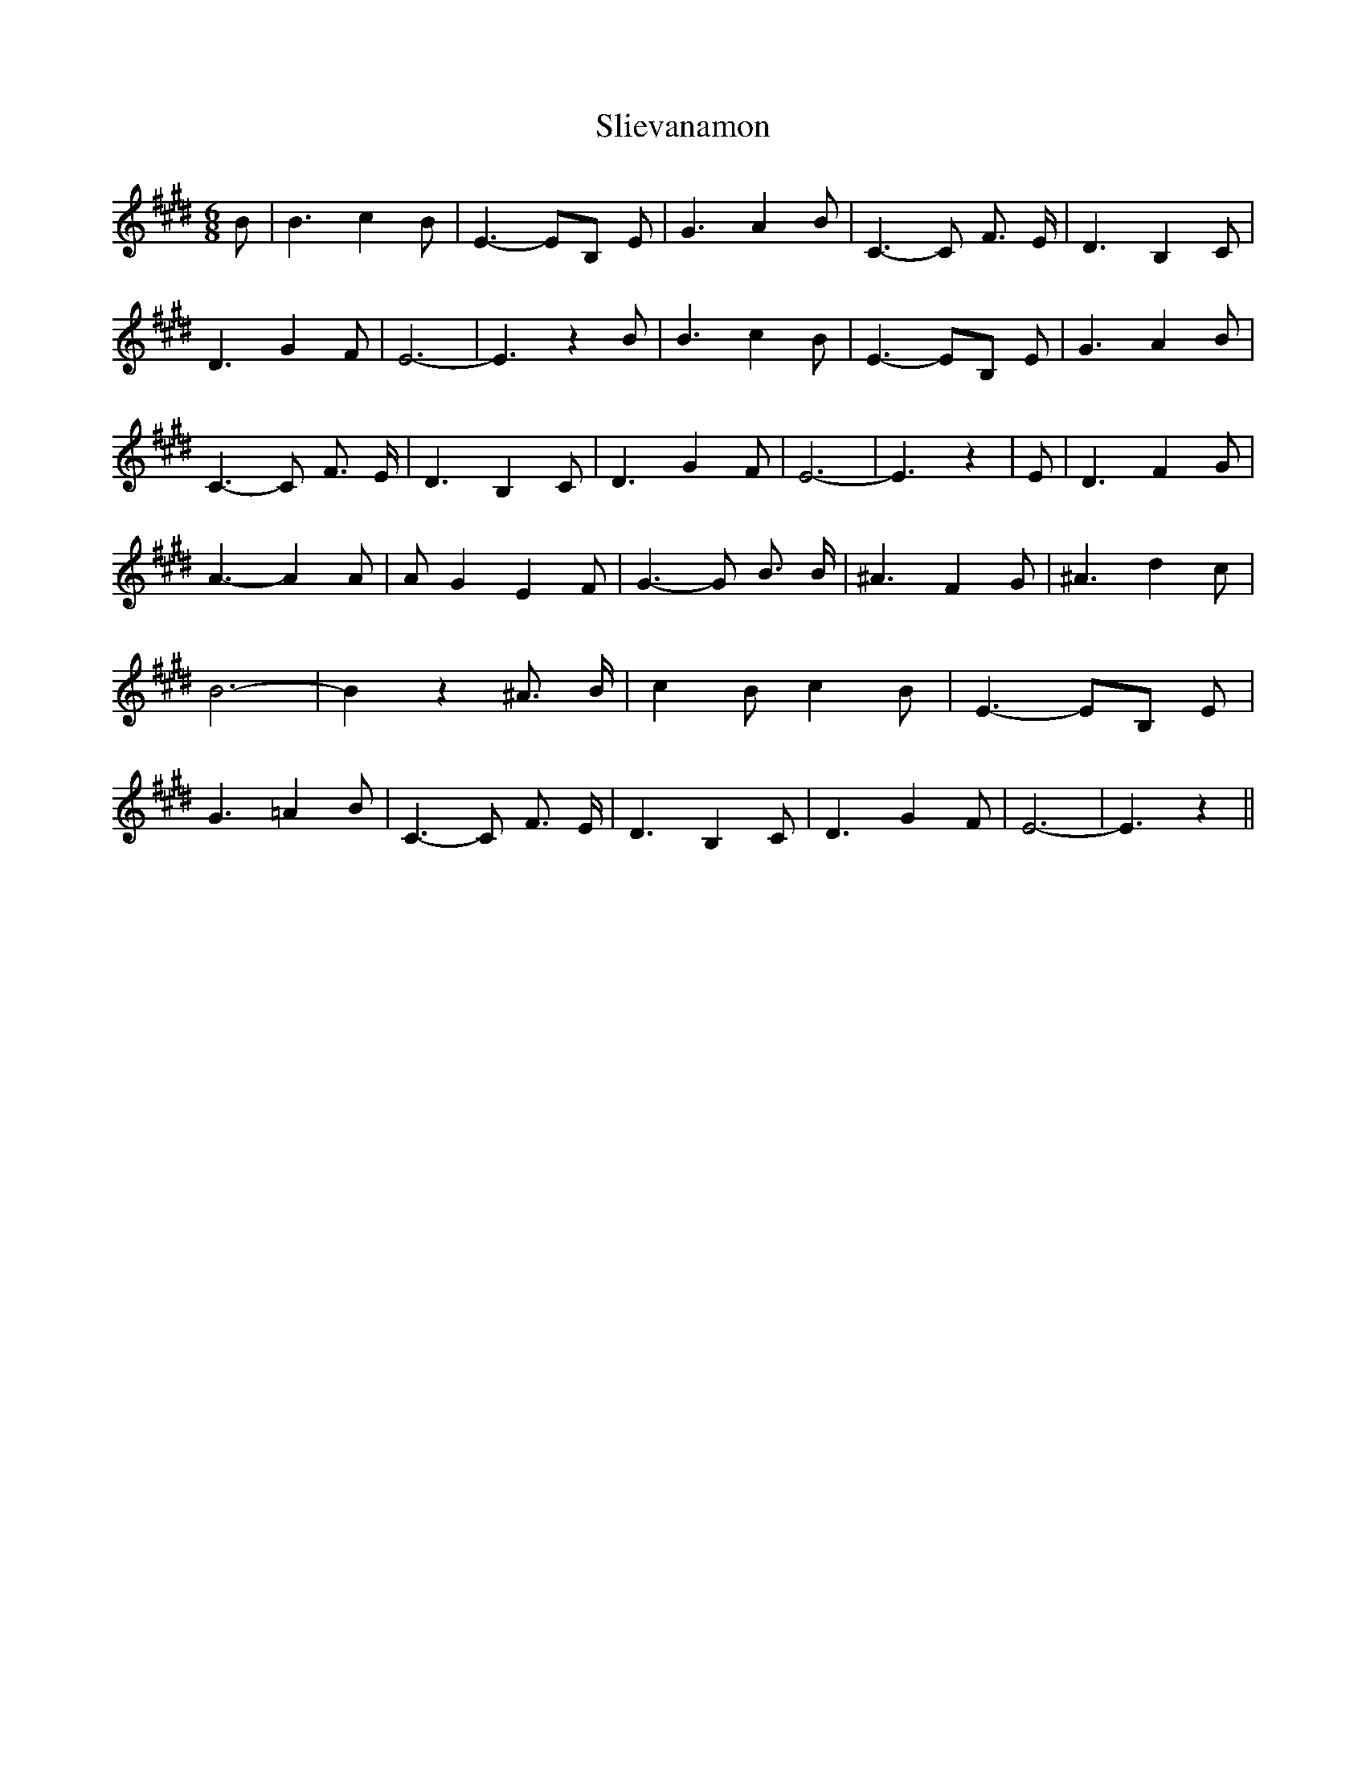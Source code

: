 % Generated more or less automatically by swtoabc by Erich Rickheit KSC
X:1
T:Slievanamon
M:6/8
L:1/4
K:E
 B/2| B3/2 c B/2| E3/2- E/2B,/2 E/2| G3/2 A- B/2| C3/2- C/2 F3/4 E/4|\
 D3/2 B, C/2| D3/2 G- F/2| E3-| E3/2 z B/2| B3/2 c B/2| E3/2- E/2B,/2 E/2|\
 G3/2 A B/2| C3/2- C/2 F3/4 E/4| D3/2 B, C/2| D3/2 G- F/2| E3-| E3/2 z|\
 E/2| D3/2 F G/2| A3/2- A A/2| A/2- G E F/2| G3/2- G/2 B3/4 B/4| ^A3/2 F G/2|\
 ^A3/2 d c/2| B3-| B z ^A3/4 B/4| c B/2 c B/2| E3/2- E/2B,/2 E/2| G3/2 =A B/2|\
 C3/2- C/2 F3/4 E/4| D3/2 B, C/2| D3/2- G F/2| E3-| E3/2 z||

